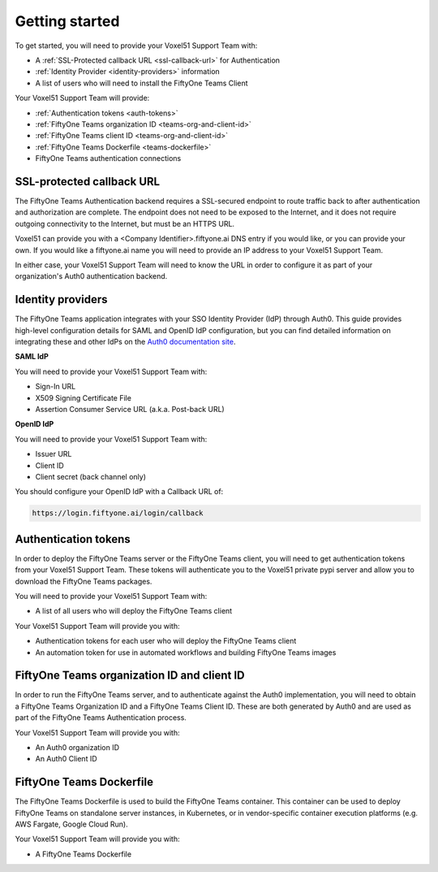 .. _get-started-teams-installation:

Getting started
================


To get started, you will need to provide your Voxel51 Support Team with:

* A :ref:`SSL-Protected callback URL <ssl-callback-url>` for Authentication
* :ref:`Identity Provider <identity-providers>` information
* A list of users who will need to install the FiftyOne Teams Client


Your Voxel51 Support Team will provide:

* :ref:`Authentication tokens <auth-tokens>`
* :ref:`FiftyOne Teams organization ID <teams-org-and-client-id>`
* :ref:`FiftyOne Teams client ID <teams-org-and-client-id>`
* :ref:`FiftyOne Teams Dockerfile <teams-dockerfile>`
* FiftyOne Teams authentication connections

.. _ssl-callback-url:

SSL-protected callback URL
___________________________

The FiftyOne Teams Authentication backend requires a SSL-secured endpoint to route traffic back to after authentication and authorization are complete.  The endpoint does not need to be exposed to the Internet, and it does not require outgoing connectivity to the Internet, but must be an HTTPS URL.

Voxel51 can provide you with a <Company Identifier>.fiftyone.ai DNS entry if you would like, or you can provide your own.  If you would like a fiftyone.ai name you will need to provide an IP address to your Voxel51 Support Team.

In either case, your Voxel51 Support Team will need to know the URL in order to configure it as part of your organization's Auth0 authentication backend.


.. _identity-providers:

Identity providers
___________________________

The FiftyOne Teams application integrates with your SSO Identity Provider (IdP) through Auth0.  This guide provides high-level configuration details for SAML and OpenID IdP configuration, but you can find detailed information on integrating these and other IdPs on the `Auth0 documentation site <https://auth0.com/docs/authenticate/identity-providers/enterprise-identity-providers>`_.

**SAML IdP**

You will need to provide your Voxel51 Support Team with:

* Sign-In URL
* X509 Signing Certificate File
* Assertion Consumer Service URL (a.k.a. Post-back URL)

**OpenID IdP**

You will need to provide your Voxel51 Support Team with:

* Issuer URL
* Client ID
* Client secret (back channel only)

You should configure your OpenID IdP with a Callback URL of:

.. code-block:: shell

	https://login.fiftyone.ai/login/callback


.. _auth-tokens:

Authentication tokens
___________________________

In order to deploy the FiftyOne Teams server or the FiftyOne Teams client, you will need to get authentication tokens from your Voxel51 Support Team. These tokens will authenticate you to the Voxel51 private pypi server and allow you to download the FiftyOne Teams packages.

You will need to provide your Voxel51 Support Team with:

* A list of all users who will deploy the FiftyOne Teams client

Your Voxel51 Support Team will provide you with:

* Authentication tokens for each user who will deploy the FiftyOne Teams client
* An automation token for use in automated workflows and building FiftyOne Teams images

.. _teams-org-and-client-id:

FiftyOne Teams organization ID and client ID
______________________________________________

In order to run the FiftyOne Teams server, and to authenticate against the Auth0 implementation, you will need to obtain a FiftyOne Teams Organization ID and a FiftyOne Teams Client ID.  These are both generated by Auth0 and are used as part of the FiftyOne Teams Authentication process.

Your Voxel51 Support Team will provide you with:

* An Auth0 organization ID
* An Auth0 Client ID

.. _teams-dockerfile:

FiftyOne Teams Dockerfile
___________________________

The FiftyOne Teams Dockerfile is used to build the FiftyOne Teams container.  This container can be used to deploy FiftyOne Teams on standalone server instances, in Kubernetes, or in vendor-specific container execution platforms (e.g. AWS Fargate, Google Cloud Run).

Your Voxel51 Support Team will provide you with:

* A FiftyOne Teams Dockerfile




